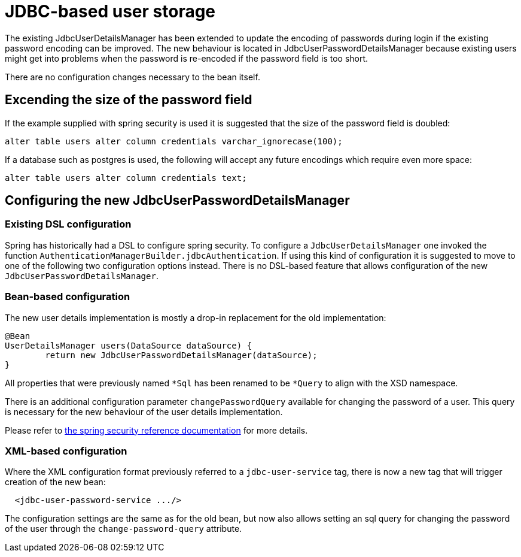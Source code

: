 = JDBC-based user storage

The existing JdbcUserDetailsManager has been extended to update the encoding of passwords during login
if the existing password encoding can be improved. The new behaviour is located in
JdbcUserPasswordDetailsManager because existing users might get into problems when the password is
re-encoded if the password field is too short.

There are no configuration changes necessary to the bean itself.

==  Excending the size of the password field

If the example supplied with spring security is used it is suggested that the size of the password
field is doubled:

....
alter table users alter column credentials varchar_ignorecase(100);
....

If a database such as postgres is used, the following will accept any future encodings which require
even  more space:

....
alter table users alter column credentials text;
....

== Configuring the new JdbcUserPasswordDetailsManager

=== Existing DSL configuration

Spring has historically had a DSL to configure spring security. To configure a `+JdbcUserDetailsManager+`
one invoked the function `+AuthenticationManagerBuilder.jdbcAuthentication+`. If using this kind of
configuration it is suggested to move to one of the following two configuration options instead. There
is no DSL-based feature that allows configuration of the new `+JdbcUserPasswordDetailsManager+`.

=== Bean-based configuration

The new user details implementation is mostly a drop-in replacement for the old implementation:

....
@Bean
UserDetailsManager users(DataSource dataSource) {
	return new JdbcUserPasswordDetailsManager(dataSource);
}
....

All properties that were previously named `+*Sql+` has been renamed to be `+*Query+` to align with the
XSD namespace.

There is an additional configuration parameter `+changePasswordQuery+` available for changing the password of a user. This query
is necessary for the new behaviour of the user details implementation.

Please refer to
https://docs.spring.io/spring-security/reference/servlet/authentication/passwords/user-details-service.html[the spring security reference documentation]
for more details.

=== XML-based configuration

Where the XML configuration format previously referred to a `+jdbc-user-service+` tag, there is now a new tag that will trigger
creation of the new bean:

....
  <jdbc-user-password-service .../>
....

The configuration settings are the same as for the old bean, but now also allows setting an sql query
for changing the password of the user through the `+change-password-query+` attribute.
